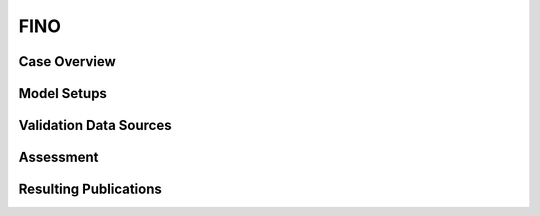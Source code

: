 ****
FINO 
****

Case Overview
-------------

Model Setups
------------

Validation Data Sources
-----------------------

Assessment
----------

Resulting Publications
----------------------








